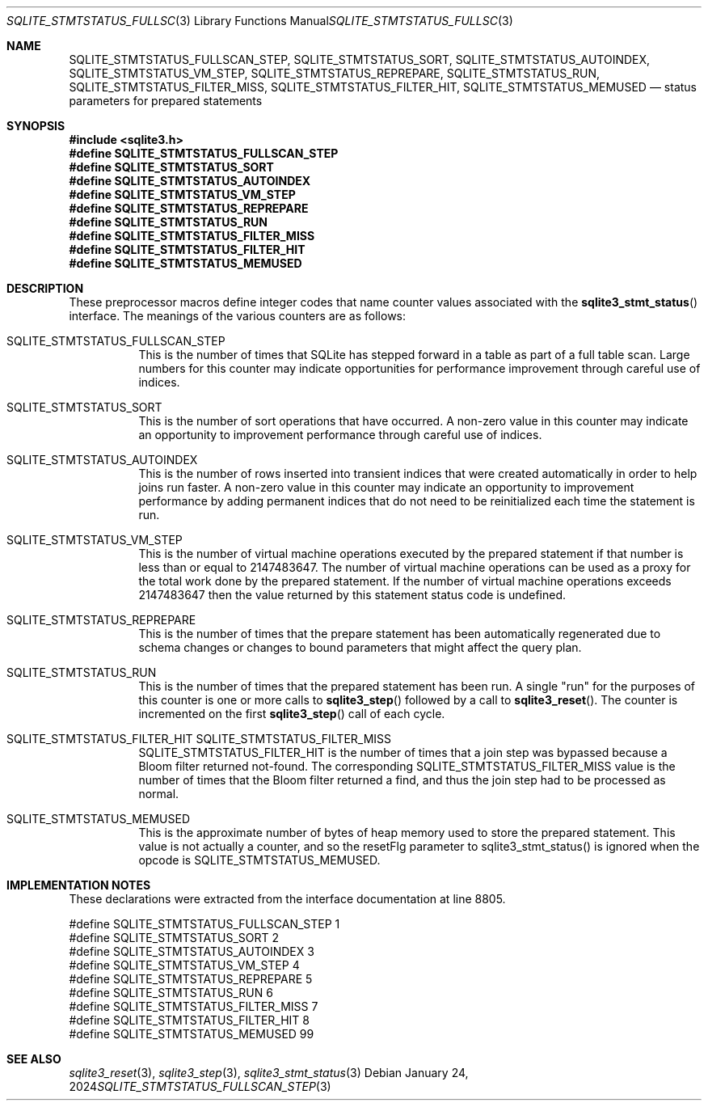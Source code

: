 .Dd January 24, 2024
.Dt SQLITE_STMTSTATUS_FULLSCAN_STEP 3
.Os
.Sh NAME
.Nm SQLITE_STMTSTATUS_FULLSCAN_STEP ,
.Nm SQLITE_STMTSTATUS_SORT ,
.Nm SQLITE_STMTSTATUS_AUTOINDEX ,
.Nm SQLITE_STMTSTATUS_VM_STEP ,
.Nm SQLITE_STMTSTATUS_REPREPARE ,
.Nm SQLITE_STMTSTATUS_RUN ,
.Nm SQLITE_STMTSTATUS_FILTER_MISS ,
.Nm SQLITE_STMTSTATUS_FILTER_HIT ,
.Nm SQLITE_STMTSTATUS_MEMUSED
.Nd status parameters for prepared statements
.Sh SYNOPSIS
.In sqlite3.h
.Fd #define SQLITE_STMTSTATUS_FULLSCAN_STEP
.Fd #define SQLITE_STMTSTATUS_SORT
.Fd #define SQLITE_STMTSTATUS_AUTOINDEX
.Fd #define SQLITE_STMTSTATUS_VM_STEP
.Fd #define SQLITE_STMTSTATUS_REPREPARE
.Fd #define SQLITE_STMTSTATUS_RUN
.Fd #define SQLITE_STMTSTATUS_FILTER_MISS
.Fd #define SQLITE_STMTSTATUS_FILTER_HIT
.Fd #define SQLITE_STMTSTATUS_MEMUSED
.Sh DESCRIPTION
These preprocessor macros define integer codes that name counter values
associated with the
.Fn sqlite3_stmt_status
interface.
The meanings of the various counters are as follows:
.Bl -tag -width Ds
.It SQLITE_STMTSTATUS_FULLSCAN_STEP
This is the number of times that SQLite has stepped forward in a table
as part of a full table scan.
Large numbers for this counter may indicate opportunities for performance
improvement through careful use of indices.
.It SQLITE_STMTSTATUS_SORT
This is the number of sort operations that have occurred.
A non-zero value in this counter may indicate an opportunity to improvement
performance through careful use of indices.
.It SQLITE_STMTSTATUS_AUTOINDEX
This is the number of rows inserted into transient indices that were
created automatically in order to help joins run faster.
A non-zero value in this counter may indicate an opportunity to improvement
performance by adding permanent indices that do not need to be reinitialized
each time the statement is run.
.It SQLITE_STMTSTATUS_VM_STEP
This is the number of virtual machine operations executed by the prepared
statement if that number is less than or equal to 2147483647.
The number of virtual machine operations can be used as a proxy for
the total work done by the prepared statement.
If the number of virtual machine operations exceeds 2147483647 then
the value returned by this statement status code is undefined.
.It SQLITE_STMTSTATUS_REPREPARE
This is the number of times that the prepare statement has been automatically
regenerated due to schema changes or changes to bound parameters
that might affect the query plan.
.It SQLITE_STMTSTATUS_RUN
This is the number of times that the prepared statement has been run.
A single "run" for the purposes of this counter is one or more calls
to
.Fn sqlite3_step
followed by a call to
.Fn sqlite3_reset .
The counter is incremented on the first
.Fn sqlite3_step
call of each cycle.
.It SQLITE_STMTSTATUS_FILTER_HIT  SQLITE_STMTSTATUS_FILTER_MISS
SQLITE_STMTSTATUS_FILTER_HIT is the number of times that a join step
was bypassed because a Bloom filter returned not-found.
The corresponding SQLITE_STMTSTATUS_FILTER_MISS value is the number
of times that the Bloom filter returned a find, and thus the join step
had to be processed as normal.
.It SQLITE_STMTSTATUS_MEMUSED
This is the approximate number of bytes of heap memory used to store
the prepared statement.
This value is not actually a counter, and so the resetFlg parameter
to sqlite3_stmt_status() is ignored when the opcode is SQLITE_STMTSTATUS_MEMUSED.
.El
.Pp
.Sh IMPLEMENTATION NOTES
These declarations were extracted from the
interface documentation at line 8805.
.Bd -literal
#define SQLITE_STMTSTATUS_FULLSCAN_STEP     1
#define SQLITE_STMTSTATUS_SORT              2
#define SQLITE_STMTSTATUS_AUTOINDEX         3
#define SQLITE_STMTSTATUS_VM_STEP           4
#define SQLITE_STMTSTATUS_REPREPARE         5
#define SQLITE_STMTSTATUS_RUN               6
#define SQLITE_STMTSTATUS_FILTER_MISS       7
#define SQLITE_STMTSTATUS_FILTER_HIT        8
#define SQLITE_STMTSTATUS_MEMUSED           99
.Ed
.Sh SEE ALSO
.Xr sqlite3_reset 3 ,
.Xr sqlite3_step 3 ,
.Xr sqlite3_stmt_status 3
